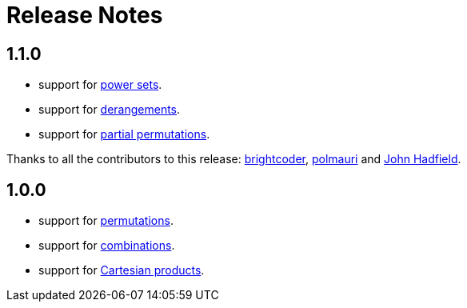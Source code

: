 [[release_notes]]
= Release Notes

== 1.1.0

- support for https://en.wikipedia.org/wiki/Power_set[power sets].
- support for https://en.wikipedia.org/wiki/Derangement[derangements].
- support for https://en.wikipedia.org/wiki/Partial_permutation[partial permutations].

Thanks to all the contributors to this release:
https://github.com/brightcoder[brightcoder],
https://github.com/polmauri[polmauri] and
https://github.com/johnhadfield[John Hadfield].


== 1.0.0
- support for https://en.wikipedia.org/wiki/Permutation[permutations].
- support for https://en.wikipedia.org/wiki/Combination[combinations].
- support for https://en.wikipedia.org/wiki/Cartesian_product[Cartesian products].

